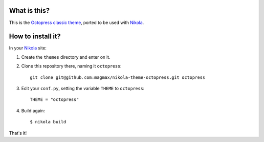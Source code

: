 What is this?
=============

This is the `Octopress classic theme`_, ported to be used with Nikola_.

How to install it?
==================

In your Nikola_ site:

#. Create the ``themes`` directory and enter on it.
#. Clone this repository there, naming it ``octopress``::

     git clone git@github.com:magmax/nikola-theme-octopress.git octopress

#. Edit your ``conf.py``, setting the variable ``THEME`` to ``octopress``::

     THEME = "octopress"

#. Build again::

     $ nikola build

That's it!

.. _`Octopress classic theme`: https://github.com/octopress/classic-theme
.. _`Nikola`: http://getnikola.com/
